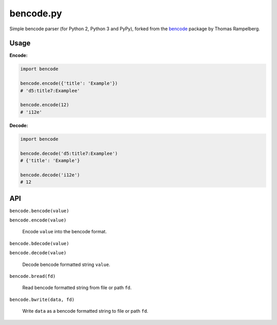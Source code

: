 bencode.py
==========

.. image:: https://img.shields.io/pypi/v/bencode.py.svg?style=flat-square
   :target: https://pypi.python.org/pypi/bencode.py

.. image:: https://img.shields.io/travis/fuzeman/bencode.py.svg?style=flat-square
   :target: https://travis-ci.org/fuzeman/bencode.py

.. image:: https://img.shields.io/coveralls/fuzeman/bencode.py/master.svg?style=flat-square
   :target: https://coveralls.io/github/fuzeman/bencode.py

Simple bencode parser (for Python 2, Python 3 and PyPy), forked from the bencode__ package by Thomas Rampelberg.

__ https://pypi.python.org/pypi/bencode


Usage
-----

**Encode:**

.. code-block:: python

    import bencode

    bencode.encode({'title': 'Example'})
    # 'd5:title7:Examplee'

    bencode.encode(12)
    # 'i12e'

**Decode:**

.. code-block:: python

    import bencode

    bencode.decode('d5:title7:Examplee')
    # {'title': 'Example'}

    bencode.decode('i12e')
    # 12


API
---

``bencode.bencode(value)``

``bencode.encode(value)``

    Encode ``value`` into the bencode format.

``bencode.bdecode(value)``

``bencode.decode(value)``

    Decode bencode formatted string ``value``.

``bencode.bread(fd)``

    Read bencode formatted string from file or path ``fd``.

``bencode.bwrite(data, fd)``

    Write ``data`` as a bencode formatted string to file or path ``fd``.



